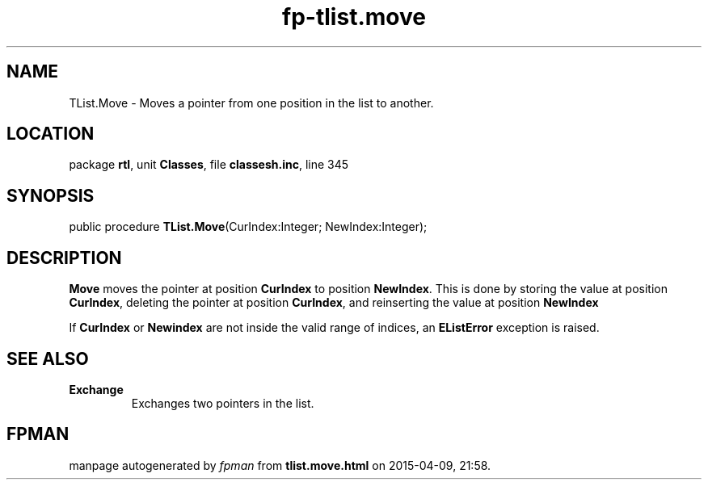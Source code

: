 .\" file autogenerated by fpman
.TH "fp-tlist.move" 3 "2014-03-14" "fpman" "Free Pascal Programmer's Manual"
.SH NAME
TList.Move - Moves a pointer from one position in the list to another.
.SH LOCATION
package \fBrtl\fR, unit \fBClasses\fR, file \fBclassesh.inc\fR, line 345
.SH SYNOPSIS
public procedure \fBTList.Move\fR(CurIndex:Integer; NewIndex:Integer);
.SH DESCRIPTION
\fBMove\fR moves the pointer at position \fBCurIndex\fR to position \fBNewIndex\fR. This is done by storing the value at position \fBCurIndex\fR, deleting the pointer at position \fBCurIndex\fR, and reinserting the value at position \fBNewIndex\fR 

If \fBCurIndex\fR or \fBNewindex\fR are not inside the valid range of indices, an \fBEListError\fR exception is raised.


.SH SEE ALSO
.TP
.B Exchange
Exchanges two pointers in the list.

.SH FPMAN
manpage autogenerated by \fIfpman\fR from \fBtlist.move.html\fR on 2015-04-09, 21:58.

